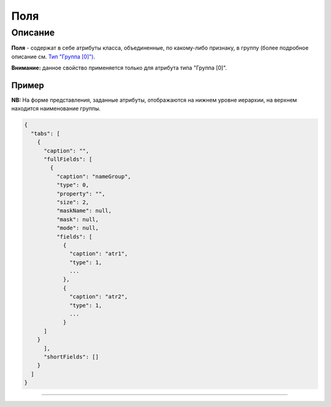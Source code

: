 Поля
====

Описание
--------

**Поля** - содержат в себе атрибуты класса, объединенные, по какому-либо признаку, в группу (более подробное описание см. `Тип "Группа [0]") <meta_view_attribute/type_group.rst>`_.

**Внимание:** данное свойство применяется только для атрибута типа "Группа [0]".

Пример
^^^^^^

**NB:** На форме представления, заданные атрибуты, отображаются на нижнем уровне иерархии, на верхнем находится наименование группы.

.. code-block::

   {
     "tabs": [
       {
         "caption": "",
         "fullFields": [
           {
             "caption": "nameGroup",
             "type": 0,
             "property": "",
             "size": 2,
             "maskName": null,
             "mask": null,
             "mode": null,
             "fields": [
               {
                 "caption": "atr1",
                 "type": 1,
                 ...
               },
               {
                 "caption": "atr2",
                 "type": 1,
                 ...
               }
         ]
       }
         ],
         "shortFields": []
       }
     ]
   }



----
